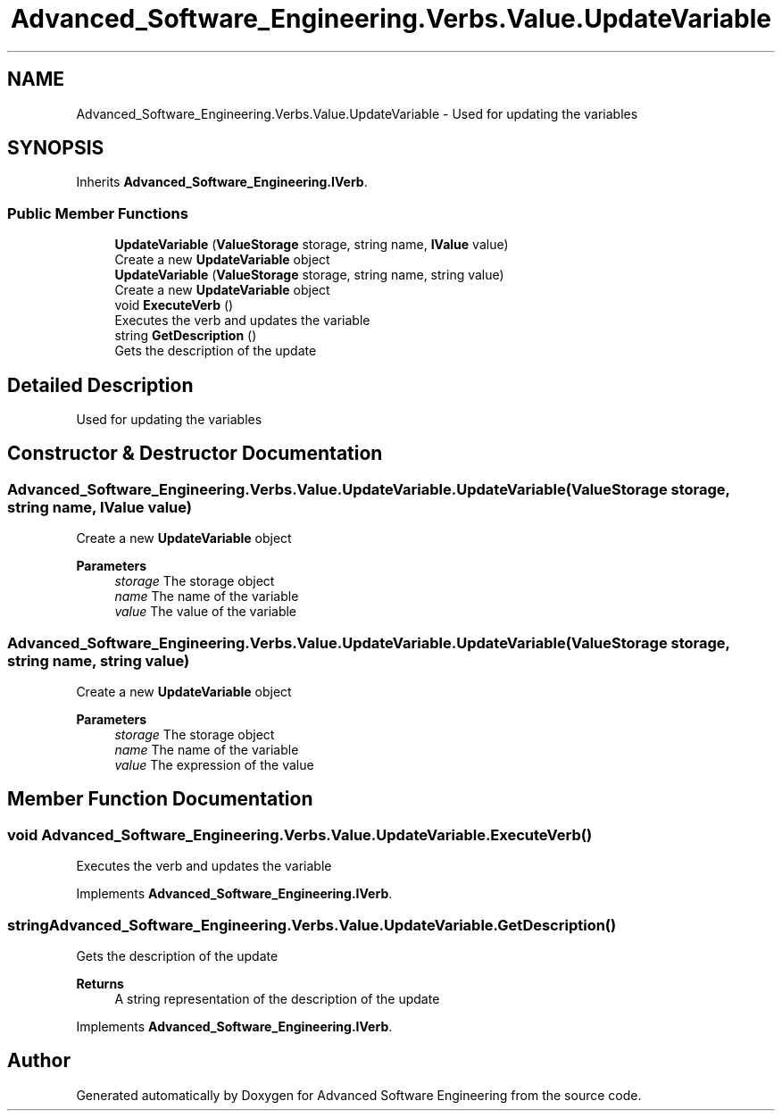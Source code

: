 .TH "Advanced_Software_Engineering.Verbs.Value.UpdateVariable" 3 "Sat Dec 12 2020" "Advanced Software Engineering" \" -*- nroff -*-
.ad l
.nh
.SH NAME
Advanced_Software_Engineering.Verbs.Value.UpdateVariable \- Used for updating the variables  

.SH SYNOPSIS
.br
.PP
.PP
Inherits \fBAdvanced_Software_Engineering\&.IVerb\fP\&.
.SS "Public Member Functions"

.in +1c
.ti -1c
.RI "\fBUpdateVariable\fP (\fBValueStorage\fP storage, string name, \fBIValue\fP value)"
.br
.RI "Create a new \fBUpdateVariable\fP object "
.ti -1c
.RI "\fBUpdateVariable\fP (\fBValueStorage\fP storage, string name, string value)"
.br
.RI "Create a new \fBUpdateVariable\fP object "
.ti -1c
.RI "void \fBExecuteVerb\fP ()"
.br
.RI "Executes the verb and updates the variable "
.ti -1c
.RI "string \fBGetDescription\fP ()"
.br
.RI "Gets the description of the update "
.in -1c
.SH "Detailed Description"
.PP 
Used for updating the variables 


.SH "Constructor & Destructor Documentation"
.PP 
.SS "Advanced_Software_Engineering\&.Verbs\&.Value\&.UpdateVariable\&.UpdateVariable (\fBValueStorage\fP storage, string name, \fBIValue\fP value)"

.PP
Create a new \fBUpdateVariable\fP object 
.PP
\fBParameters\fP
.RS 4
\fIstorage\fP The storage object
.br
\fIname\fP The name of the variable
.br
\fIvalue\fP The value of the variable
.RE
.PP

.SS "Advanced_Software_Engineering\&.Verbs\&.Value\&.UpdateVariable\&.UpdateVariable (\fBValueStorage\fP storage, string name, string value)"

.PP
Create a new \fBUpdateVariable\fP object 
.PP
\fBParameters\fP
.RS 4
\fIstorage\fP The storage object
.br
\fIname\fP The name of the variable
.br
\fIvalue\fP The expression of the value
.RE
.PP

.SH "Member Function Documentation"
.PP 
.SS "void Advanced_Software_Engineering\&.Verbs\&.Value\&.UpdateVariable\&.ExecuteVerb ()"

.PP
Executes the verb and updates the variable 
.PP
Implements \fBAdvanced_Software_Engineering\&.IVerb\fP\&.
.SS "string Advanced_Software_Engineering\&.Verbs\&.Value\&.UpdateVariable\&.GetDescription ()"

.PP
Gets the description of the update 
.PP
\fBReturns\fP
.RS 4
A string representation of the description of the update
.RE
.PP

.PP
Implements \fBAdvanced_Software_Engineering\&.IVerb\fP\&.

.SH "Author"
.PP 
Generated automatically by Doxygen for Advanced Software Engineering from the source code\&.
